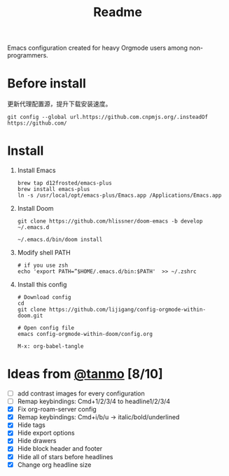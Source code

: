 #+TITLE: Readme

Emacs configuration created for heavy Orgmode users among non-programmers.

[[./images/demo.png]]

[[./images/demo2.png]]

* Before install
更新代理配置源，提升下载安装速度。

#+begin_src shell
git config --global url.https://github.com.cnpmjs.org/.insteadOf https://github.com/
#+end_src
* Install
1.  Install Emacs
   #+begin_src shell
    brew tap d12frosted/emacs-plus
    brew install emacs-plus
    ln -s /usr/local/opt/emacs-plus/Emacs.app /Applications/Emacs.app
   #+end_src
2.  Install Doom
   #+begin_src shell
    git clone https://github.com/hlissner/doom-emacs -b develop ~/.emacs.d

    ~/.emacs.d/bin/doom install
   #+end_src
3. Modify shell PATH
   #+begin_src shell
    # if you use zsh
    echo 'export PATH=”$HOME/.emacs.d/bin:$PATH'  >> ~/.zshrc
   #+end_src
4.  Install this config
   #+begin_src shell
    # Download config
    cd
    git clone https://github.com/lijigang/config-orgmode-within-doom.git

    # Open config file
    emacs config-orgmode-within-doom/config.org
   #+end_src

   #+begin_src elisp
    M-x: org-babel-tangle
   #+end_src



* Ideas from [[mailto:tanshq@gmail.com][@tanmo]]  [8/10]

- [ ] add contrast images for every configuration
- [ ] Remap keybindings: Cmd+1/2/3/4 to headline1/2/3/4
- [X] Fix org-roam-server config
- [X] Remap keybindings: Cmd+i/b/u  -> italic/bold/underlined
- [X] Hide tags
- [X] Hide export options
- [X] Hide drawers
- [X] Hide block header and footer
- [X] Hide all of stars before headlines
- [X] Change org headline size

